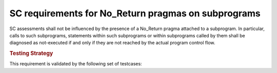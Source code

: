 SC requirements for No_Return pragmas on subprograms
====================================================


SC assessments shall not be influenced by the presence of a No_Return pragma
attached to a subprogram. In particular, calls to such subprograms, statements
within such subprograms or within subprograms called by them shall be
diagnosed as not-executed if and only if they are not reached by the actual
program control flow.

.. rubric:: Testing Strategy

This requirement is validated by the following set of testcases:


.. qmlink:: TCIndexImporter

   *



